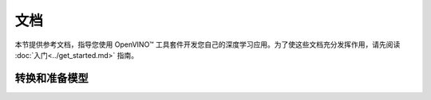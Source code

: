 .. _documentation_zh_CN:

文档
====================




本节提供参考文档，指导您使用 OpenVINO™ 工具套件开发您自己的深度学习应用。为了使这些文档充分发挥作用，请先阅读 :doc:`入门<../get_started.md>` 指南。

转换和准备模型
--------------------

